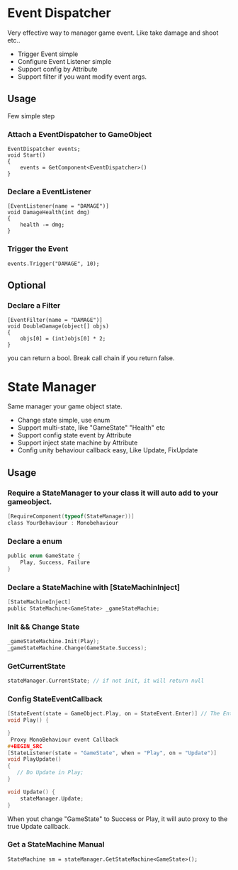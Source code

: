 #+STARTUP: indent
* Event Dispatcher
Very effective way to manager game event. Like take damage and shoot etc..
+ Trigger Event simple
+ Configure Event Listener simple
+ Support config by Attribute
+ Support filter if you want modify event args.
** Usage
Few simple step
*** Attach a EventDispatcher to GameObject
#+BEGIN_SRC
EventDispatcher events;
void Start()
{
    events = GetComponent<EventDispatcher>()
}
#+END_SRC
*** Declare a EventListener
#+BEGIN_SRC 
[EventListener(name = "DAMAGE")]
void DamageHealth(int dmg)
{
    health -= dmg;
}
#+END_SRC
*** Trigger the Event
#+BEGIN_SRC 
events.Trigger("DAMAGE", 10);
#+END_SRC
** Optional
*** Declare a Filter
#+BEGIN_SRC
[EventFilter(name = "DAMAGE")]
void DoubleDamage(object[] objs)
{
    objs[0] = (int)objs[0] * 2;
}
#+END_SRC
you can return a bool. Break call chain if you return false.

* State Manager
Same manager your game object state.
+ Change state simple, use enum
+ Support multi-state, like "GameState" "Health" etc
+ Support config state event by Attribute 
+ Support inject state machine by Attribute
+ Config unity behaviour callback easy, Like Update, FixUpdate
** Usage
*** Require a StateManager to your class it will auto add to your gameobject.
#+begin_src C
[RequireComponent(typeof(StateManager))]
class YourBehaviour : Monobehaviour
#+end_src
*** Declare a enum  
#+begin_src c
public enum GameState {
    Play, Success, Failure
}
#+end_src
*** Declare a StateMachine with [StateMachinInject]
#+begin_src C
[StateMachineInject]
public StateMachine<GameState> _gameStateMachie;
#+end_src
*** Init && Change State
#+BEGIN_SRC C
_gameStateMachine.Init(Play);
_gameStateMachine.Change(GameState.Success);
#+END_SRC
*** GetCurrentState
#+BEGIN_SRC C
stateManager.CurrentState; // if not init, it will return null
#+END_SRC
*** Config StateEventCallback
#+begin_src C
[StateEvent(state = GameObject.Play, on = StateEvent.Enter)] // The Enter support coroutine
void Play() {

}
 Proxy MonoBehaviour event Callback
#+BEGIN_SRC 
[StateListener(state = "GameState", when = "Play", on = "Update")]
void PlayUpdate()
{
   // Do Update in Play;
}

void Update() {
    stateManager.Update;
}
#+END_SRC
When yout change "GameState" to Success or Play, it will auto proxy to the true Update callback.
*** Get a StateMachine Manual
#+BEGIN_SRC 
StateMachine sm = stateManager.GetStateMachine<GameState>();
#+END_SRC





